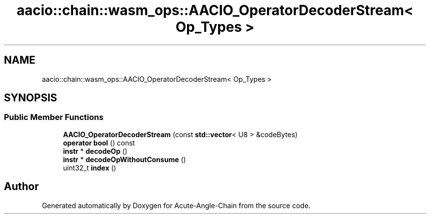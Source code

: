 .TH "aacio::chain::wasm_ops::AACIO_OperatorDecoderStream< Op_Types >" 3 "Sun Jun 3 2018" "Acute-Angle-Chain" \" -*- nroff -*-
.ad l
.nh
.SH NAME
aacio::chain::wasm_ops::AACIO_OperatorDecoderStream< Op_Types >
.SH SYNOPSIS
.br
.PP
.SS "Public Member Functions"

.in +1c
.ti -1c
.RI "\fBAACIO_OperatorDecoderStream\fP (const \fBstd::vector\fP< U8 > &codeBytes)"
.br
.ti -1c
.RI "\fBoperator bool\fP () const"
.br
.ti -1c
.RI "\fBinstr\fP * \fBdecodeOp\fP ()"
.br
.ti -1c
.RI "\fBinstr\fP * \fBdecodeOpWithoutConsume\fP ()"
.br
.ti -1c
.RI "uint32_t \fBindex\fP ()"
.br
.in -1c

.SH "Author"
.PP 
Generated automatically by Doxygen for Acute-Angle-Chain from the source code\&.
